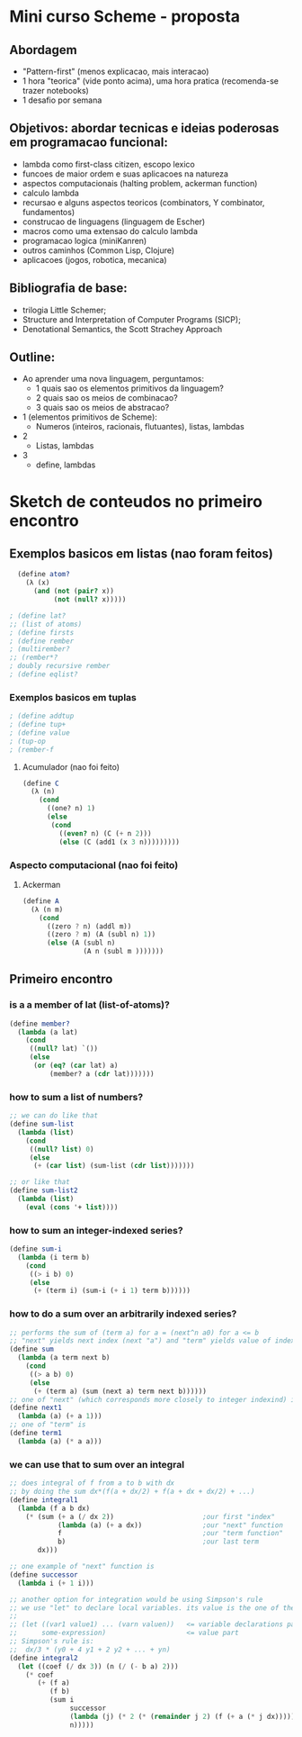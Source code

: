 * Mini curso Scheme - proposta
** Abordagem
   - "Pattern-first" (menos explicacao, mais interacao)
   - 1 hora "teorica" (vide ponto acima), uma hora pratica (recomenda-se trazer notebooks)
   - 1 desafio por semana
** Objetivos: abordar tecnicas e ideias poderosas em programacao funcional:
   - lambda como first-class citizen, escopo lexico
   - funcoes de maior ordem e suas aplicacoes na natureza
   - aspectos computacionais (halting problem, ackerman function)
   - calculo lambda
   - recursao e alguns aspectos teoricos (combinators, Y combinator, fundamentos) 
   - construcao de linguagens (linguagem de Escher)
   - macros como uma extensao do calculo lambda
   - programacao logica (miniKanren)
   - outros caminhos (Common Lisp, Clojure)
   - aplicacoes (jogos, robotica, mecanica)
** Bibliografia de base:
   - trilogia Little Schemer;
   - Structure and Interpretation of Computer Programs (SICP);
   - Denotational Semantics, the Scott Strachey Approach
** Outline:
   - Ao aprender uma nova linguagem, perguntamos:
     - 1 quais sao os elementos primitivos da linguagem?
     - 2 quais sao os meios de combinacao?
     - 3 quais sao os meios de abstracao?
   - 1 (elementos primitivos de Scheme):
     - Numeros (inteiros, racionais, flutuantes), listas, lambdas
   - 2 
     - Listas, lambdas
   - 3
     - define, lambdas

* Sketch de conteudos no primeiro encontro
**  Exemplos basicos em listas (nao foram feitos)  
#+BEGIN_SRC scheme
  (define atom?
    (λ (x)
      (and (not (pair? x))
           (not (null? x)))))

; (define lat? 
;; (list of atoms) 
; (define firsts
; (define rember 
; (multirember? 
;; (rember*?
; doubly recursive rember
; (define eqlist?
#+END_SRC

*** Exemplos basicos em tuplas
#+BEGIN_SRC scheme
; (define addtup
; (define tup+
; (define value
; (tup-op
; (rember-f
#+END_SRC

**** Acumulador (nao foi feito)
#+BEGIN_SRC scheme
(define C
  (λ (n)
    (cond
      ((one? n) 1)
      (else
       (cond
         ((even? n) (C (+ n 2)))
         (else (C (add1 (x 3 n)))))))))
#+END_SRC

*** Aspecto computacional (nao foi feito)
**** Ackerman
#+BEGIN_SRC scheme
  (define A
    (λ (n m)
      (cond
        ((zero ? n) (addl m))
        ((zero ? m) (A (subl n) 1))
        (else (A (subl n)
                 (A n (subl m )))))))
#+END_SRC
** Primeiro encontro
*** is a a member of lat (list-of-atoms)?
#+BEGIN_SRC scheme
  (define member?
    (lambda (a lat)
      (cond
       ((null? lat) `())
       (else
        (or (eq? (car lat) a)
            (member? a (cdr lat)))))))
#+END_SRC
*** how to sum a list of numbers?
#+BEGIN_SRC scheme
  ;; we can do like that
  (define sum-list
    (lambda (list)
      (cond
       ((null? list) 0)
       (else
        (+ (car list) (sum-list (cdr list)))))))

  ;; or like that
  (define sum-list2
    (lambda (list)
      (eval (cons '+ list))))
#+END_SRC
*** how to sum an integer-indexed series?
#+BEGIN_SRC scheme
  (define sum-i
    (lambda (i term b)
      (cond
       ((> i b) 0)
       (else
        (+ (term i) (sum-i (+ i 1) term b))))))
#+END_SRC
*** how to do a sum over an arbitrarily indexed series?
#+BEGIN_SRC scheme
  ;; performs the sum of (term a) for a = (next^n a0) for a <= b
  ;; "next" yields next index (next "a") and "term" yields value of index a
  (define sum
    (lambda (a term next b)
      (cond
       ((> a b) 0)
       (else
        (+ (term a) (sum (next a) term next b))))))
  ;; one of "next" (which corresponds more closely to integer indexind) is
  (define next1
    (lambda (a) (+ a 1)))
  ;; one of "term" is
  (define term1
    (lambda (a) (* a a)))
#+END_SRC
*** we can use that to sum over an integral
#+BEGIN_SRC scheme
  ;; does integral of f from a to b with dx
  ;; by doing the sum dx*(f(a + dx/2) + f(a + dx + dx/2) + ...)
  (define integral1
    (lambda (f a b dx)
      (* (sum (+ a (/ dx 2))                      ;our first "index"
              (lambda (a) (+ a dx))               ;our "next" function
              f                                   ;our "term function"
              b)                                  ;our last term
         dx)))                        

  ;; one example of "next" function is
  (define successor
    (lambda i (+ 1 i)))

  ;; another option for integration would be using Simpson's rule
  ;; we use "let" to declare local variables. its value is the one of the "value part":
  ;; 
  ;; (let ((var1 value1) ... (varn valuen))   <= variable declarations part
  ;;      some-expression)                    <= value part
  ;; Simpson's rule is:
  ;;  dx/3 * (y0 + 4 y1 + 2 y2 + ... + yn)
  (define integral2
    (let ((coef (/ dx 3)) (n (/ (- b a) 2)))
      (* coef
         (+ (f a)
            (f b)
            (sum i
                 successor
                 (lambda (j) (* 2 (* (remainder j 2) (f (+ a (* j dx)))))) ;also the same as (lambda (j) (*2 (remainder j 2) (f (+ a (* j dx)))))
                 n)))))
#+END_SRC
